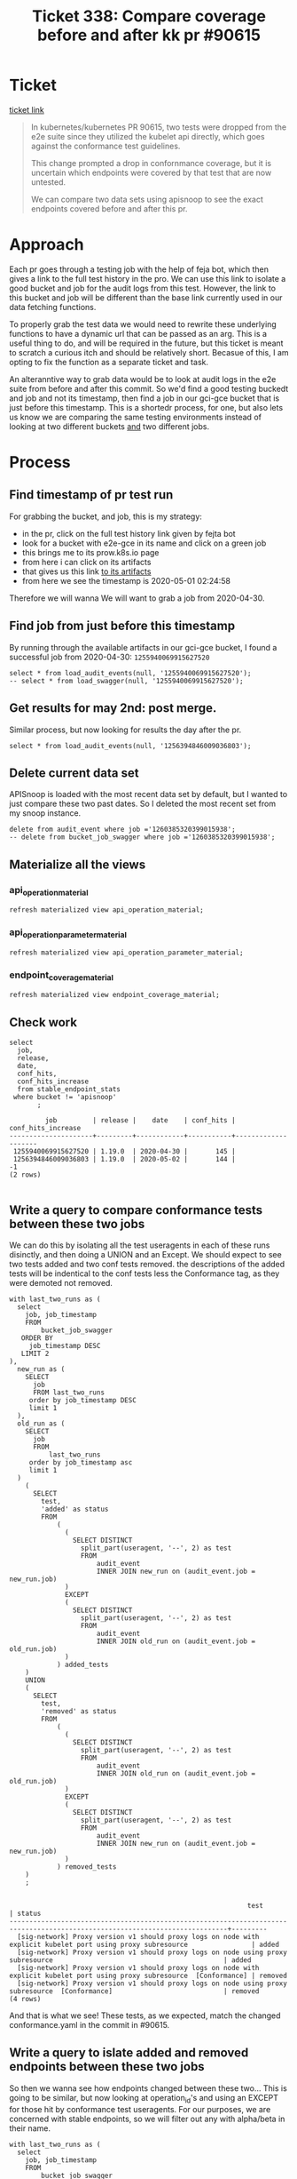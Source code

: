 #+TITLE: Ticket 338: Compare coverage before and after kk pr #90615

* Ticket
 [[https://github.com/cncf/apisnoop/issues/338][ticket link]] 
  #+begin_quote
In kubernetes/kubernetes PR 90615, two tests were dropped from the e2e suite since they utilized the kubelet api directly, which goes against the conformance test guidelines.

This change prompted a drop in confornmance coverage, but it is uncertain which endpoints were covered by that test that are now untested.

We can compare two data sets using apisnoop to see the exact endpoints covered before and after this pr.  
  #+end_quote
* Approach
  Each pr goes through a testing job with the help of feja bot, which then gives a link to the full test history in the pro.  We can use this link to isolate a good bucket and job for the audit logs from this test.  However, the link to this bucket and job will be different than the base link currently used in our data fetching functions.  
  
 To properly grab the test data we would need to rewrite these underlying functions to have a dynamic url that can be passed as an arg.  This is a useful thing to do, and will be required in the future, but this ticket is meant to scratch a curious itch and should be relatively short.  Becasue of this, I am opting to fix the function as a separate ticket and task.

An alteranntive way to grab data would be to look at audit logs in the e2e suite from before and after this commit.  So we'd find a good testing buckedt and job and not its timestamp, then find a job in our gci-gce bucket that is just before this timestamp.  This is a shortedr process, for one, but also lets us know we are comparing the same testing environments instead of looking at two different buckets _and_ two different jobs. 
* Process
** Find timestamp of pr test run
For grabbing the bucket, and job, this is my strategy:
    - in the pr, click on the full test history link given by fejta bot
    - look for a bucket with e2e-gce in its name and click on a green job
    - this brings me to its prow.k8s.io page
    - from here i can click on its artifacts
    - that gives us this link [[https://gcsweb.k8s.io/gcs/kubernetes-jenkins/pr-logs/pull/90615/pull-kubernetes-e2e-gce/1256032119537274880/][to its artifacts]]
    - from here we see the timestamp is 2020-05-01 02:24:58

    Therefore we will wanna We will want to grab a job from 2020-04-30.
** Find job from just before this timestamp
   By running through the available artifacts in our gci-gce bucket, I found a successful job from 2020-04-30: ~1255940069915627520~
   #+begin_src sql-mode
   select * from load_audit_events(null, '1255940069915627520');
   -- select * from load_swagger(null, '1255940069915627520');
   #+end_src
   
   
** Get results for may 2nd: post merge.
   Similar process, but now looking for results the day after the pr.
   #+begin_src sql-mode
   select * from load_audit_events(null, '1256394846009036803');
   #+end_src
** Delete current data set
   APISnoop is loaded with the most recent data set by default, but I wanted to just compare these two past dates.  So I deleted the most recent set from my snoop instance.
   #+begin_src sql-mode
   delete from audit_event where job ='1260385320399015938';
   -- delete from bucket_job_swagger where job ='1260385320399015938';
   #+end_src
** Materialize all the views
*** api_operation_material
 #+begin_src sql-mode :results silent
 refresh materialized view api_operation_material;
 #+end_src

*** api_operation_parameter_material
 #+begin_src sql-mode :results silent
 refresh materialized view api_operation_parameter_material;
 #+end_src
*** endpoint_coverage_material
 #+begin_src sql-mode :results silent
 refresh materialized view endpoint_coverage_material;
 #+end_src
** Check work
   #+begin_src sql-mode
     select
       job,
       release,
       date,
       conf_hits,
       conf_hits_increase
       from stable_endpoint_stats
      where bucket != 'apisnoop'
            ;
   #+end_src

   #+RESULTS:
   #+begin_src sql-mode
            job         | release |    date    | conf_hits | conf_hits_increase 
   ---------------------+---------+------------+-----------+--------------------
    1255940069915627520 | 1.19.0  | 2020-04-30 |       145 |                   
    1256394846009036803 | 1.19.0  | 2020-05-02 |       144 |                 -1
   (2 rows)

   #+end_src
** Write a query to compare conformance tests between these two jobs
   We can do this by isolating all the test useragents in each of these runs disinctly, and then doing a UNION and an Except.  We should expect to see two tests added and two conf tests removed.
   the descriptions of the added tests will be indentical to the conf tests less the Conformance tag, as they were demoted not removed.
   
   #+NAME: Change in Tests
   #+begin_src sql-mode
     with last_two_runs as (
       select
         job, job_timestamp
         FROM
             bucket_job_swagger
        ORDER BY 
          job_timestamp DESC
        LIMIT 2
     ),
       new_run as (
         SELECT 
           job
           FROM last_two_runs
          order by job_timestamp DESC
          limit 1
       ),
       old_run as (
         SELECT
           job
           FROM
               last_two_runs
          order by job_timestamp asc
          limit 1
       )
         (
           SELECT
             test,
             'added' as status
             FROM
                 (
                   (
                     SELECT DISTINCT
                       split_part(useragent, '--', 2) as test
                       FROM
                           audit_event
                           INNER JOIN new_run on (audit_event.job = new_run.job)
                   )
                   EXCEPT
                   (
                     SELECT DISTINCT
                       split_part(useragent, '--', 2) as test
                       FROM
                           audit_event
                           INNER JOIN old_run on (audit_event.job = old_run.job)
                   )
                 ) added_tests
         )
         UNION
         (
           SELECT
             test,
             'removed' as status
             FROM
                 (
                   (
                     SELECT DISTINCT
                       split_part(useragent, '--', 2) as test
                       FROM
                           audit_event
                           INNER JOIN old_run on (audit_event.job = old_run.job)
                   )
                   EXCEPT
                   (
                     SELECT DISTINCT
                       split_part(useragent, '--', 2) as test
                       FROM
                           audit_event
                           INNER JOIN new_run on (audit_event.job = new_run.job)
                   )
                 ) removed_tests
         )
         ;

   #+end_src

   #+RESULTS: Change in Tests
   #+begin_src sql-mode
                                                               test                                                             | status  
   -----------------------------------------------------------------------------------------------------------------------------+---------
     [sig-network] Proxy version v1 should proxy logs on node with explicit kubelet port using proxy subresource                | added
     [sig-network] Proxy version v1 should proxy logs on node using proxy subresource                                           | added
     [sig-network] Proxy version v1 should proxy logs on node with explicit kubelet port using proxy subresource  [Conformance] | removed
     [sig-network] Proxy version v1 should proxy logs on node using proxy subresource  [Conformance]                            | removed
   (4 rows)
   #+end_src
   
   And that is what we see!  These tests, as we expected, match the changed conformance.yaml in the commit in #90615.
** Write a query to islate added and removed endpoints between these two jobs
   So then we wanna see how endpoints changed between these two... This is going to be similar, but now looking at operation_id's and using an EXCEPT for those hit by conformance test useragents.
   For our purposes, we are concerned with stable endpoints, so we will filter out any with alpha/beta in their name.
   #+NAME: removed endpoints
   #+begin_src sql-mode
     with last_two_runs as (
       select
         job, job_timestamp
         FROM
             bucket_job_swagger
        ORDER BY 
          job_timestamp DESC
        LIMIT 2
     ),
       new_run as (
         SELECT 
           job
           FROM last_two_runs
          order by job_timestamp DESC
          limit 1
       ),
       old_run as (
         SELECT
           job
           FROM
               last_two_runs
          order by job_timestamp asc
          limit 1
       )
         (
           SELECT DISTINCT
             operation_id
             FROM
                 audit_event ae
                 INNER JOIN old_run on (ae.job = old_run.job)
            WHERE ae.useragent LIKE 'e2e.test%--%[Conformance]%'
              AND lower(ae.operation_id) not like '%alpha%'
              AND lower(ae.operation_id) not like '%beta%'
         )
         EXCEPT
         (
           SELECT DISTINCT
             operation_id
             FROM
                 audit_event ae
                 INNER JOIN new_run on (ae.job = new_run.job)
            WHERE ae.useragent LIKE 'e2e.test%--%[Conformance]%'
              AND lower(ae.operation_id) not like '%alpha%'
              AND lower(ae.operation_id) not like '%beta%'
         )
         ;
   #+end_src

   #+RESULTS: removed endpoints
   #+begin_src sql-mode
              operation_id            
   -----------------------------------
    connectCoreV1GetNodeProxyWithPath
   (1 row)

   #+end_src
   
  This maps to our stable_endpoint_stats showing the total number of endpoints hit by conformance tests went down by 1 after this pr 
  #+begin_src sql-mode
  select job, date, test_hits, conf_hits, conf_hits_increase from stable_endpoint_stats;
  #+end_src

  #+RESULTS:
  #+begin_src sql-mode
           job         |    date    | test_hits | conf_hits | conf_hits_increase 
  ---------------------+------------+-----------+-----------+--------------------
   1255940069915627520 | 2020-04-30 |       188 |       145 |                   
   1256394846009036803 | 2020-05-02 |       188 |       144 |                 -1
  (2 rows)

  #+end_src
  
  Interestingly, conf_hits went down but test_hits did not go up, indicating that ~connectCoreV1GetNodeProxyWithPath~ is hit by more than these two tests.  We could take a look at the tests that hit it, to see if any of the others are suitable for promotion.  This would bring our conformance coverage back up without requiring a new test to be written.
  
** See what tests hit our endpoint 
  We wanan see the coverage for  connectCoreV1GetNodeProxyWithPath and the tests that hit it.
  Luckily, we already have a test view that includes an operation id column which is an array of op_ids hit by that test.
  We simply need to call it with a where clause that is essentially "operation_ids includes connectCoreV1GetNodeProxyWithPath"
  
  
  #+begin_src sql-mode
    SELECT test
      FROM tests
     WHERE
       'connectCoreV1GetNodeProxyWithPath' = ANY(operation_ids)
     AND job =  '1256394846009036803'
       ;
  #+end_src

  #+RESULTS:
  #+begin_src sql-mode
                                                                 test                                                                
  -----------------------------------------------------------------------------------------------------------------------------------
    [k8s.io] [sig-node] kubelet [k8s.io] [sig-node] Clean up pods on node kubelet should be able to delete 10 pods per node in 1m0s.
    [k8s.io] [sig-node] Pods Extended [k8s.io] Delete Grace Period should be submitted and removed
    [sig-network] Proxy version v1 should proxy logs on node using proxy subresource 
    [sig-network] Proxy version v1 should proxy logs on node with explicit kubelet port using proxy subresource 
  (4 rows)
  #+end_src
  
  We see our two demoted PRoxy tests, but it may be useful to investigate these other two tests to see if they could be made to fit conformance guidelines.
* Conclusion
  Two tests were demoted as a result of pr 90615.  This is clear in the commits of that PR and verified in the apisnoop data sets explored above.
  These tests hit the endpoint ~connectCoreV1GetNodeProxyWithPath~, which was not hit by any other conformance test, and so our conformance coverage dropped by 1 point.
  This endpoint is hit by two other tests besides the demoted one, so it may prove useful to look into the other two tests to see if they could fit the conformance guidelines.

  
